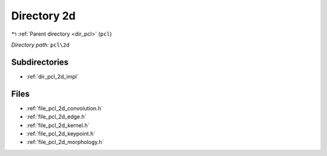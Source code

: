 .. _dir_pcl_2d:


Directory 2d
============


|exhale_lsh| :ref:`Parent directory <dir_pcl>` (``pcl``)

.. |exhale_lsh| unicode:: U+021B0 .. UPWARDS ARROW WITH TIP LEFTWARDS

*Directory path:* ``pcl\2d``

Subdirectories
--------------

- :ref:`dir_pcl_2d_impl`


Files
-----

- :ref:`file_pcl_2d_convolution.h`
- :ref:`file_pcl_2d_edge.h`
- :ref:`file_pcl_2d_kernel.h`
- :ref:`file_pcl_2d_keypoint.h`
- :ref:`file_pcl_2d_morphology.h`


